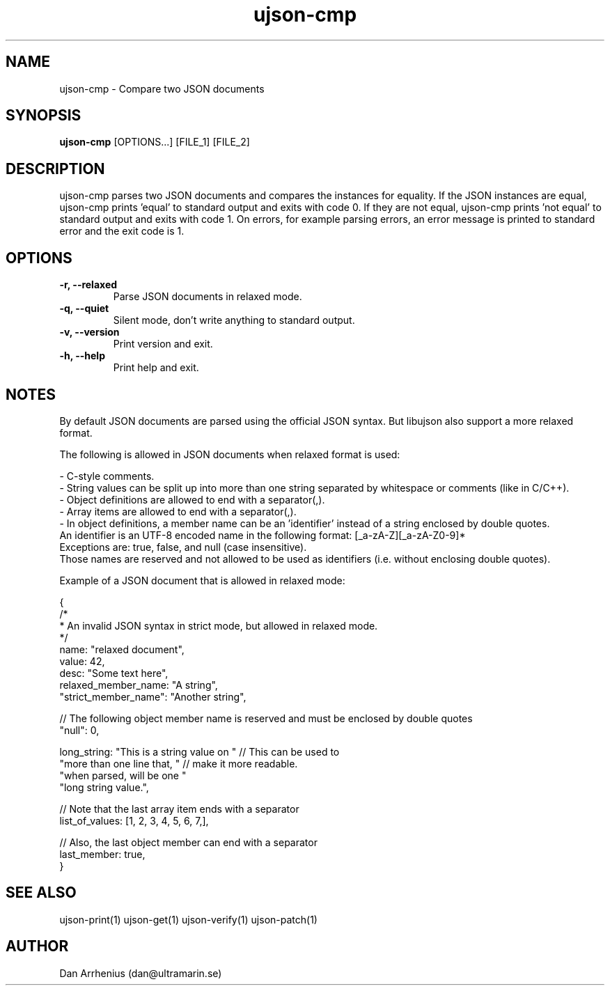 .\" Manpage for ujson-verify
.\" Contact dan@ultramarin.se to correct errors or types.
.TH ujson-cmp 1 "" "" "User Commands"


.SH NAME
ujson-cmp \- Compare two JSON documents


.SH SYNOPSIS
.B ujson-cmp
[OPTIONS...] [FILE_1] [FILE_2]


.SH DESCRIPTION
ujson-cmp parses two JSON documents and compares the instances for equality. If the JSON instances are equal, ujson-cmp prints 'equal' to standard output and exits with code 0. If they are not equal, ujson-cmp prints 'not equal' to standard output and exits with code 1. On errors, for example parsing errors, an error message is printed to standard error and the exit code is 1.


.SH OPTIONS
.TP
.B -r, --relaxed
Parse JSON documents in relaxed mode.
.TP
.B -q, --quiet
Silent mode, don't write anything to standard output.
.TP
.B -v, --version
Print version and exit.
.TP
.B -h, --help
Print help and exit.


.SH NOTES
By default JSON documents are parsed using the official JSON syntax. But libujson also support a more relaxed format.
.PP
The following is allowed in JSON documents when relaxed format is used:

.nf
- C-style comments.
- String values can be split up into more than one string separated by whitespace or comments (like in C/C++).
- Object definitions are allowed to end with a separator(,).
- Array items are allowed to end with a separator(,).
- In object definitions, a member name can be an 'identifier' instead of a string enclosed by double quotes.
  An identifier is an UTF-8 encoded name in the following format: [_a-zA-Z][_a-zA-Z0-9]*
  Exceptions are: true, false, and null (case insensitive).
  Those names are reserved and not allowed to be used as identifiers (i.e. without enclosing double quotes).

.PP
Example of a JSON document that is allowed in relaxed mode:

.EX
{
    /*
     * An invalid JSON syntax in strict mode, but allowed in relaxed mode.
     */
    name: "relaxed document",
    value: 42,
    desc: "Some text here",
    relaxed_member_name: "A string",
    "strict_member_name": "Another string",

    // The following object member name is reserved and must be enclosed by double quotes
    "null": 0,

    long_string: "This is a string value on " // This can be used to
                 "more than one line that, "  // make it more readable.
                 "when parsed, will be one "
                 "long string value.",

    // Note that the last array item ends with a separator
    list_of_values: [1, 2, 3, 4, 5, 6, 7,],

    // Also, the last object member can end with a separator
    last_member: true,
}
.EE

.SH SEE ALSO
ujson-print(1) ujson-get(1) ujson-verify(1) ujson-patch(1)


.SH AUTHOR
Dan Arrhenius (dan@ultramarin.se)

